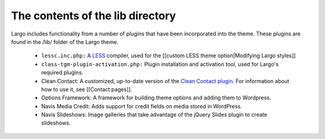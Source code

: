 The contents of the lib directory
=================================

Largo includes functionality from a number of plugins that have been incorporated into the theme. These plugins are found in the /lib/ folder of the Largo theme.

  - ``lessc.inc.php:`` A `LESS <http://lesscss.org/>`_ compiler, used for the [[custom LESS theme option|Modifying Largo styles]]
  - ``class-tgm-plugin-activation.php:`` Plugin installation and activation tool, used for Largo's required plugins.
  - Clean Contact: A customized, up-to-date version of the `Clean Contact plugin <http://wordpress.org/plugins/clean-contact/>`_. For information about how to use it, see [[Contact pages]].
  - Options Framework: A framework for building theme options and adding them to Wordpress.
  - Navis Media Credit: Adds support for credit fields on media stored in WordPress.
  - Navis Slideshows: Image galleries that take advantage of the jQuery Slides plugin to create slideshows.
